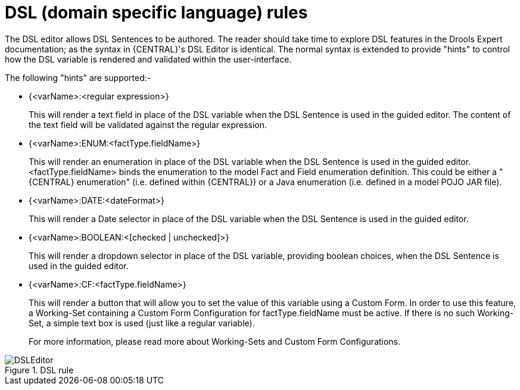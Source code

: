 [[_drools.dsleditor]]
= DSL (domain specific language) rules

The DSL editor allows DSL Sentences to be authored.
The reader should take time to explore DSL features in the Drools Expert documentation; as the syntax in {CENTRAL}'s DSL Editor is identical.
The normal syntax is extended to provide "hints" to control how the DSL variable is rendered and validated within the user-interface.

The following "hints" are supported:-

* {<varName>:<regular expression>}
+
This will render a text field in place of the DSL variable when the DSL Sentence is used in the guided editor.
The content of the text field will be validated against the regular expression.
* {<varName>:ENUM:<factType.fieldName>}
+
This will render an enumeration in place of the DSL variable when the DSL Sentence is used in the guided editor.
<factType.fieldName> binds the enumeration to the model Fact and Field enumeration definition.
This could be either a "{CENTRAL} enumeration" (i.e.
defined within {CENTRAL}) or a Java enumeration (i.e.
defined in a model POJO JAR file).
* {<varName>:DATE:<dateFormat>}
+
This will render a Date selector in place of the DSL variable when the DSL Sentence is used in the guided editor.
* {<varName>:BOOLEAN:<[checked | unchecked]>}
+
This will render a dropdown selector in place of the DSL variable, providing boolean choices, when the DSL Sentence is used in the guided editor.
* {<varName>:CF:<factType.fieldName>}
+
This will render a button that will allow you to set the value of this variable using a Custom Form.
In order to use this feature, a  Working-Set containing a Custom Form Configuration for factType.fieldName must be active.
If there is no such Working-Set, a simple text box is used (just like a regular variable).
+
For more information, please read more about Working-Sets and Custom Form Configurations.

.DSL rule
image::Workbench/AuthoringAssets/DSLEditor.png[align="center"]
